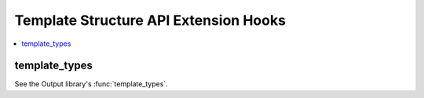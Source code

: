 Template Structure API Extension Hooks
======================================

.. contents::
  :local:
  :depth: 1


template_types
--------------

See the Output library's :func:`template_types`.